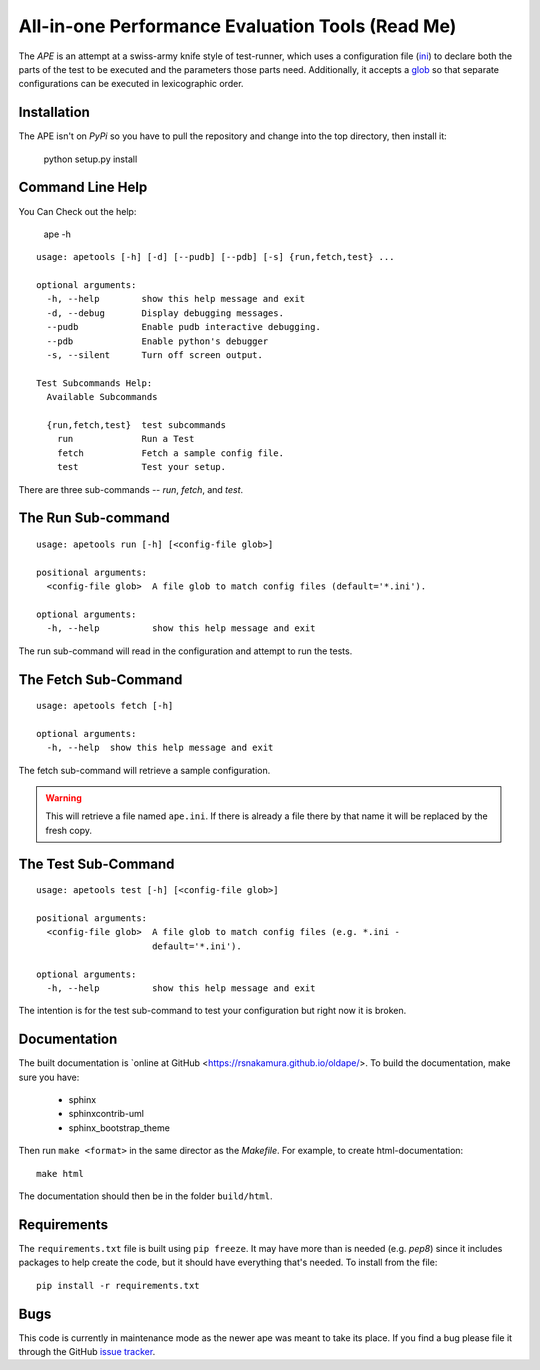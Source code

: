 All-in-one Performance Evaluation Tools (Read Me)
=================================================


The `APE` is an attempt at a swiss-army knife style of test-runner, which uses a configuration file (`ini <http://en.wikipedia.org/wiki/INI_file>`_) to declare both the parts of the test to be executed and the parameters those parts need. Additionally, it accepts a `glob <http://en.wikipedia.org/wiki/Glob_(programming)>`_ so that separate configurations can be executed in lexicographic order.


Installation
------------

The APE isn't on `PyPi` so you have to pull the repository and change into the top directory, then install it:

    python setup.py install

.. '    

Command Line Help
-----------------

You Can Check out the help:

   ape -h

::

    usage: apetools [-h] [-d] [--pudb] [--pdb] [-s] {run,fetch,test} ...
    
    optional arguments:
      -h, --help        show this help message and exit
      -d, --debug       Display debugging messages.
      --pudb            Enable pudb interactive debugging.
      --pdb             Enable python's debugger
      -s, --silent      Turn off screen output.
    
    Test Subcommands Help:
      Available Subcommands
    
      {run,fetch,test}  test subcommands
        run             Run a Test
        fetch           Fetch a sample config file.
        test            Test your setup.
    
    



There are three sub-commands -- `run`, `fetch`, and `test`.

The Run Sub-command
-------------------

::

    usage: apetools run [-h] [<config-file glob>]
    
    positional arguments:
      <config-file glob>  A file glob to match config files (default='*.ini').
    
    optional arguments:
      -h, --help          show this help message and exit
    
    
    



The run sub-command will read in the configuration and attempt to run the tests.

The Fetch Sub-Command
---------------------

::

    usage: apetools fetch [-h]
    
    optional arguments:
      -h, --help  show this help message and exit
    
    
    



The fetch sub-command will retrieve a sample configuration.

.. warning:: This will retrieve a file named ``ape.ini``. If there is already a file there by that name it will be replaced by the fresh copy.

The Test Sub-Command
--------------------

::

    usage: apetools test [-h] [<config-file glob>]
    
    positional arguments:
      <config-file glob>  A file glob to match config files (e.g. *.ini -
                          default='*.ini').
    
    optional arguments:
      -h, --help          show this help message and exit
    
    
    



The intention is for the test sub-command to test your configuration but right now it is broken.

Documentation
-------------

The built documentation is `online at GitHub <https://rsnakamura.github.io/oldape/>. To build the documentation, make sure you have:

   * sphinx
   * sphinxcontrib-uml
   * sphinx_bootstrap_theme

Then run ``make <format>`` in the same director as the `Makefile`. For example, to create html-documentation::

   make html

The documentation should then be in the folder ``build/html``.

Requirements
------------

The ``requirements.txt`` file is built using ``pip freeze``. It may have more than is needed (e.g. `pep8`) since it includes packages to help create the code, but it should have everything that's needed. To install from the file::

   pip install -r requirements.txt

.. '

Bugs
----

This code is currently in maintenance mode as the newer ape was meant to take its place. If you find a bug please file it through the GitHub `issue tracker <https://github.com/rsnakamura/oldape/issues>`_. 
